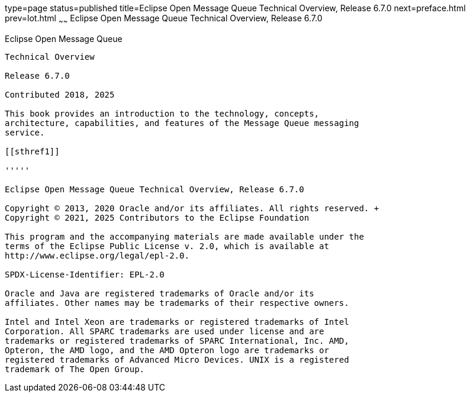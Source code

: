 type=page
status=published
title=Eclipse Open Message Queue Technical Overview, Release 6.7.0
next=preface.html
prev=lot.html
~~~~~~
Eclipse Open Message Queue Technical Overview, Release 6.7.0
============================================================

[[open-message-queue]]
Eclipse Open Message Queue
--------------------------

Technical Overview

Release 6.7.0

Contributed 2018, 2025

This book provides an introduction to the technology, concepts,
architecture, capabilities, and features of the Message Queue messaging
service.

[[sthref1]]

'''''

Eclipse Open Message Queue Technical Overview, Release 6.7.0

Copyright © 2013, 2020 Oracle and/or its affiliates. All rights reserved. +
Copyright © 2021, 2025 Contributors to the Eclipse Foundation

This program and the accompanying materials are made available under the 
terms of the Eclipse Public License v. 2.0, which is available at 
http://www.eclipse.org/legal/epl-2.0. 

SPDX-License-Identifier: EPL-2.0

Oracle and Java are registered trademarks of Oracle and/or its 
affiliates. Other names may be trademarks of their respective owners. 

Intel and Intel Xeon are trademarks or registered trademarks of Intel 
Corporation. All SPARC trademarks are used under license and are 
trademarks or registered trademarks of SPARC International, Inc. AMD, 
Opteron, the AMD logo, and the AMD Opteron logo are trademarks or 
registered trademarks of Advanced Micro Devices. UNIX is a registered 
trademark of The Open Group. 

